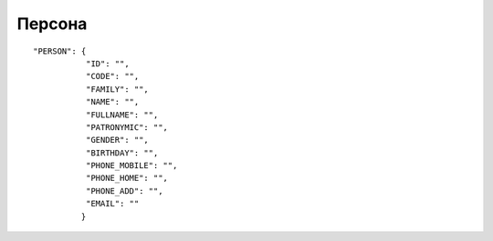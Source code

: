 Персона
=========================================

::

	"PERSON": {
	           "ID": "",
	           "CODE": "",
	           "FAMILY": "",
	           "NAME": "",
	           "FULLNAME": "",
	           "PATRONYMIC": "",
	           "GENDER": "",
	           "BIRTHDAY": "",
	           "PHONE_MOBILE": "",
	           "PHONE_HOME": "",
	           "PHONE_ADD": "",
	           "EMAIL": "" 
	          }

.. table::

  +--------------+-------------------+--------+
  | ID           | Id персоны        | Number |
  +--------------+-------------------+--------+
  | CODE         | Код персоны       | String |
  +--------------+-------------------+--------+
  | FAMILY       | Фамилия           | String |
  +--------------+-------------------+--------+
  | NAME         | Имя               | String |
  +--------------+-------------------+--------+
  | FULLNAME     | Полное имя        | String |
  +--------------+-------------------+--------+
  | PATRONYMIC   | Отчество          | String |
  +--------------+-------------------+--------+
  | GENDER       | Пол               | String |
  +--------------+-------------------+--------+
  | BIRTHDAY     | Дата рождения     | String |
  +--------------+-------------------+--------+
  | PHONE_MOBILE | Мобильный телефон | String |
  +--------------+-------------------+--------+
  | PHONE_HOME   | Домашний телефон  | String |
  +--------------+-------------------+--------+
  | PHONE_ADD    | Дополнит. елефон | String |
  +--------------+-------------------+--------+
  | EMAIL        | Email             | String |
  +--------------+-------------------+--------+